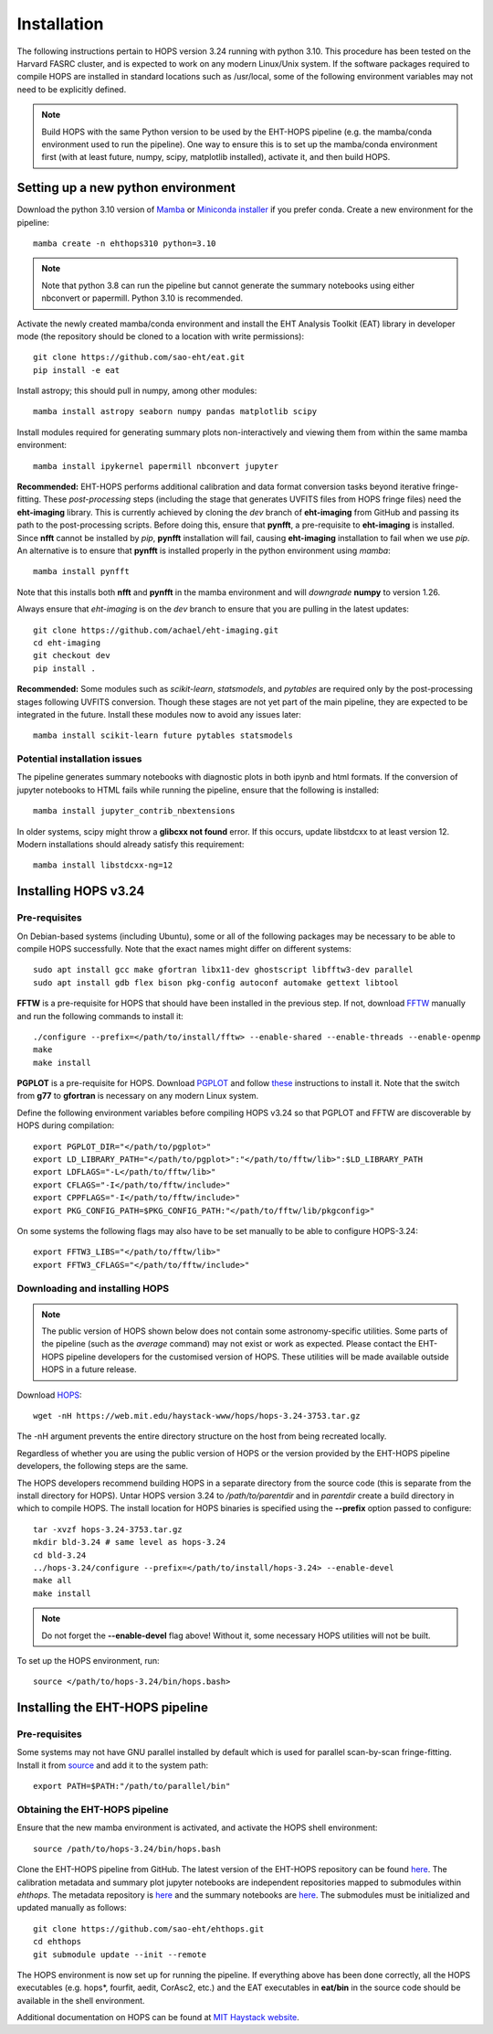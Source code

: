 ============
Installation
============

The following instructions pertain to HOPS version 3.24 running with python 3.10. This procedure has been tested on the Harvard FASRC cluster, and is expected to work on any modern Linux/Unix system. If the software packages required to compile HOPS are installed in standard locations such as /usr/local, some of the following environment variables may not need to be explicitly defined.

.. note::
   Build HOPS with the same Python version to be used by the EHT-HOPS pipeline (e.g. the mamba/conda environment used to run the pipeline).
   One way to ensure this is to set up the mamba/conda environment first (with at least future, numpy, scipy, matplotlib installed), activate it, and then build HOPS.

Setting up a new python environment
-----------------------------------

Download the python 3.10 version of `Mamba <https://mamba.readthedocs.io/en/latest/index.html>`_ or `Miniconda installer <https://docs.conda.io/en/latest/miniconda.html>`_ if you prefer conda.
Create a new environment for the pipeline::

   mamba create -n ehthops310 python=3.10

.. note::
   Note that python 3.8 can run the pipeline but cannot generate the summary notebooks using either nbconvert or papermill. Python 3.10 is recommended.

Activate the newly created mamba/conda environment and install the EHT Analysis Toolkit (EAT) library in developer mode (the repository should be cloned to a location with write permissions)::

   git clone https://github.com/sao-eht/eat.git
   pip install -e eat

Install astropy; this should pull in numpy, among other modules::

   mamba install astropy seaborn numpy pandas matplotlib scipy

Install modules required for generating summary plots non-interactively and viewing them from within the same mamba environment::

   mamba install ipykernel papermill nbconvert jupyter

**Recommended:** EHT-HOPS performs additional calibration and data format conversion tasks beyond iterative fringe-fitting.
These *post-processing* steps (including the stage that generates UVFITS files from HOPS fringe files) need the **eht-imaging** library.
This is currently achieved by cloning the *dev* branch of **eht-imaging** from GitHub and passing its path to the post-processing scripts.
Before doing this, ensure that **pynfft**, a pre-requisite to **eht-imaging** is installed. Since **nfft** cannot be installed by *pip*,
**pynfft** installation will fail, causing **eht-imaging** installation to fail when we use *pip*.
An alternative is to ensure that **pynfft** is installed properly in the python environment using *mamba*::

   mamba install pynfft

Note that this installs both **nfft** and **pynfft** in the mamba environment and will *downgrade* **numpy** to version 1.26.

Always ensure that *eht-imaging* is on the *dev* branch to ensure that you are pulling in the latest updates::

   git clone https://github.com/achael/eht-imaging.git
   cd eht-imaging
   git checkout dev
   pip install .

**Recommended:** Some modules such as *scikit-learn*, *statsmodels*, and *pytables* are required only by the post-processing stages following UVFITS conversion.
Though these stages are not yet part of the main pipeline, they are expected to be integrated in the future. Install these modules now to avoid any issues later::

   mamba install scikit-learn future pytables statsmodels

Potential installation issues
^^^^^^^^^^^^^^^^^^^^^^^^^^^^^

The pipeline generates summary notebooks with diagnostic plots in both ipynb and html formats.
If the conversion of jupyter notebooks to HTML fails while running the pipeline, ensure that the following is installed::

   mamba install jupyter_contrib_nbextensions

In older systems, scipy might throw a **glibcxx not found** error. If this occurs, update libstdcxx
to at least version 12. Modern installations should already satisfy this requirement::

   mamba install libstdcxx-ng=12

Installing HOPS v3.24
---------------------

Pre-requisites
^^^^^^^^^^^^^^

On Debian-based systems (including Ubuntu), some or all of the following packages may be necessary
to be able to compile HOPS successfully. Note that the exact names might differ on different systems::

   sudo apt install gcc make gfortran libx11-dev ghostscript libfftw3-dev parallel
   sudo apt install gdb flex bison pkg-config autoconf automake gettext libtool

**FFTW** is a pre-requisite for HOPS that should have been installed in the previous step. If not,
download `FFTW <https://fftw.org/>`_ manually and run the following commands to install it::

   ./configure --prefix=</path/to/install/fftw> --enable-shared --enable-threads --enable-openmp
   make
   make install

**PGPLOT** is a pre-requisite for HOPS. Download `PGPLOT <https://sites.astro.caltech.edu/~tjp/pgplot/>`_ and
follow `these <https://www.gnu.org/software/gnuastro/manual/html_node/PGPLOT.html>`_ instructions to
install it. Note that the switch from **g77** to **gfortran** is necessary on any modern Linux system.

Define the following environment variables before compiling HOPS v3.24 so that PGPLOT and FFTW are
discoverable by HOPS during compilation::

   export PGPLOT_DIR="</path/to/pgplot>"
   export LD_LIBRARY_PATH="</path/to/pgplot>":"</path/to/fftw/lib>":$LD_LIBRARY_PATH
   export LDFLAGS="-L</path/to/fftw/lib>"
   export CFLAGS="-I</path/to/fftw/include>"
   export CPPFLAGS="-I</path/to/fftw/include>"
   export PKG_CONFIG_PATH=$PKG_CONFIG_PATH:"</path/to/fftw/lib/pkgconfig>"
  
On some systems the following flags may also have to be set manually to be able to configure HOPS-3.24::

   export FFTW3_LIBS="</path/to/fftw/lib>"
   export FFTW3_CFLAGS="</path/to/fftw/include>"

Downloading and installing HOPS
^^^^^^^^^^^^^^^^^^^^^^^^^^^^^^^

.. note::
   The public version of HOPS shown below does not contain some astronomy-specific utilities. Some parts of the pipeline (such as the *average* command) may not exist or work as expected.
   Please contact the EHT-HOPS pipeline developers for the customised version of HOPS. These utilities will be made available outside HOPS in a future release.

Download `HOPS <https://www.haystack.mit.edu/haystack-observatory-postprocessing-system-hops/>`_::

   wget -nH https://web.mit.edu/haystack-www/hops/hops-3.24-3753.tar.gz

The -nH argument prevents the entire directory structure on the host from being recreated locally.

Regardless of whether you are using the public version of HOPS or the version provided by the
EHT-HOPS pipeline developers, the following steps are the same.

The HOPS developers recommend building HOPS in a separate directory from the source code (this is separate from the install directory for HOPS).
Untar HOPS version 3.24 to */path/to/parentdir* and in *parentdir* create a build directory in which to compile HOPS.
The install location for HOPS binaries is specified using the **--prefix** option passed to configure::

   tar -xvzf hops-3.24-3753.tar.gz
   mkdir bld-3.24 # same level as hops-3.24
   cd bld-3.24
   ../hops-3.24/configure --prefix=</path/to/install/hops-3.24> --enable-devel
   make all
   make install

.. note::
   Do not forget the **\-\-enable-devel** flag above! Without it, some necessary HOPS utilities will not be built.

To set up the HOPS environment, run::

   source </path/to/hops-3.24/bin/hops.bash>

Installing the EHT-HOPS pipeline
--------------------------------

Pre-requisites
^^^^^^^^^^^^^^

Some systems may not have GNU parallel installed by default which is used for parallel scan-by-scan fringe-fitting.
Install it from `source <https://www.gnu.org/software/parallel>`_ and add it to the system path::

   export PATH=$PATH:"/path/to/parallel/bin"

Obtaining the EHT-HOPS pipeline
^^^^^^^^^^^^^^^^^^^^^^^^^^^^^^^

Ensure that the new mamba environment is activated, and activate the HOPS shell environment::

   source /path/to/hops-3.24/bin/hops.bash


Clone the EHT-HOPS pipeline from GitHub. The latest version of the EHT-HOPS repository can be found `here <https://github.com/sao-eht/ehthops>`_.
The calibration metadata and summary plot jupyter notebooks are independent repositories mapped to
submodules within *ehthops*. The metadata repository is `here <https://github.com/sao-eht/ehthops-meta>`_
and the summary notebooks are `here <https://github.com/sao-eht/ehthops-plots>`_. The submodules must be
initialized and updated manually as follows::
   
   git clone https://github.com/sao-eht/ehthops.git
   cd ehthops
   git submodule update --init --remote

The HOPS environment is now set up for running the pipeline. If everything above has been done correctly, all the HOPS executables (e.g. hops*, fourfit, aedit,
CorAsc2, etc.) and the EAT executables in **eat/bin** in the source code should be available in the shell environment.

Additional documentation on HOPS can be found at `MIT Haystack website <https://www.haystack.mit.edu/haystack-observatory-postprocessing-system-hops/>`_.